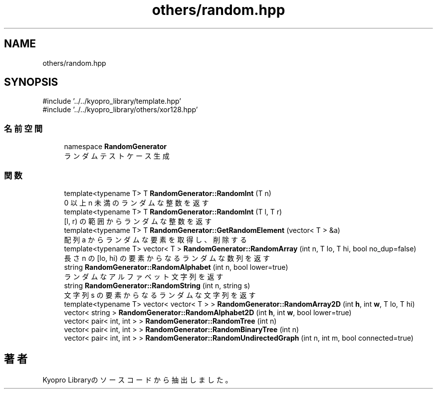 .TH "others/random.hpp" 3 "Kyopro Library" \" -*- nroff -*-
.ad l
.nh
.SH NAME
others/random.hpp
.SH SYNOPSIS
.br
.PP
\fR#include '\&.\&./\&.\&./kyopro_library/template\&.hpp'\fP
.br
\fR#include '\&.\&./\&.\&./kyopro_library/others/xor128\&.hpp'\fP
.br

.SS "名前空間"

.in +1c
.ti -1c
.RI "namespace \fBRandomGenerator\fP"
.br
.RI "ランダムテストケース生成 "
.in -1c
.SS "関数"

.in +1c
.ti -1c
.RI "template<typename T> T \fBRandomGenerator::RandomInt\fP (T n)"
.br
.RI "0 以上 n 未満のランダムな整数を返す "
.ti -1c
.RI "template<typename T> T \fBRandomGenerator::RandomInt\fP (T l, T r)"
.br
.RI "[l, r) の範囲からランダムな整数を返す "
.ti -1c
.RI "template<typename T> T \fBRandomGenerator::GetRandomElement\fP (vector< T > &a)"
.br
.RI "配列 a からランダムな要素を取得し、削除する "
.ti -1c
.RI "template<typename T> vector< T > \fBRandomGenerator::RandomArray\fP (int n, T lo, T hi, bool no_dup=false)"
.br
.RI "長さ n の [lo, hi) の要素からなるランダムな数列を返す "
.ti -1c
.RI "string \fBRandomGenerator::RandomAlphabet\fP (int n, bool lower=true)"
.br
.RI "ランダムなアルファベット文字列を返す "
.ti -1c
.RI "string \fBRandomGenerator::RandomString\fP (int n, string s)"
.br
.RI "文字列 s の要素からなるランダムな文字列を返す "
.ti -1c
.RI "template<typename T> vector< vector< T > > \fBRandomGenerator::RandomArray2D\fP (int \fBh\fP, int \fBw\fP, T lo, T hi)"
.br
.ti -1c
.RI "vector< string > \fBRandomGenerator::RandomAlphabet2D\fP (int \fBh\fP, int \fBw\fP, bool lower=true)"
.br
.ti -1c
.RI "vector< pair< int, int > > \fBRandomGenerator::RandomTree\fP (int n)"
.br
.ti -1c
.RI "vector< pair< int, int > > \fBRandomGenerator::RandomBinaryTree\fP (int n)"
.br
.ti -1c
.RI "vector< pair< int, int > > \fBRandomGenerator::RandomUndirectedGraph\fP (int n, int m, bool connected=true)"
.br
.in -1c
.SH "著者"
.PP 
 Kyopro Libraryのソースコードから抽出しました。
